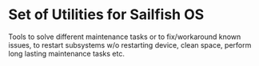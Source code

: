 * Set of Utilities for Sailfish OS

  Tools to solve different maintenance tasks or to fix/workaround
  known issues, to restart subsystems w/o restarting device, clean
  space, perform long lasting maintenance tasks etc.
